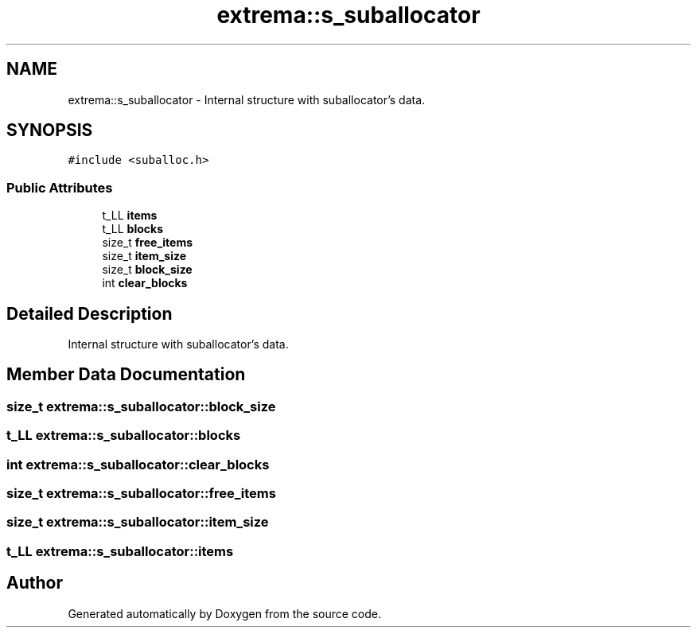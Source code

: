 .TH "extrema::s_suballocator" 3 "22 Oct 2006" "Doxygen" \" -*- nroff -*-
.ad l
.nh
.SH NAME
extrema::s_suballocator \- Internal structure with suballocator's data.  

.PP
.SH SYNOPSIS
.br
.PP
\fC#include <suballoc.h>\fP
.PP
.SS "Public Attributes"

.in +1c
.ti -1c
.RI "t_LL \fBitems\fP"
.br
.ti -1c
.RI "t_LL \fBblocks\fP"
.br
.ti -1c
.RI "size_t \fBfree_items\fP"
.br
.ti -1c
.RI "size_t \fBitem_size\fP"
.br
.ti -1c
.RI "size_t \fBblock_size\fP"
.br
.ti -1c
.RI "int \fBclear_blocks\fP"
.br
.in -1c
.SH "Detailed Description"
.PP 
Internal structure with suballocator's data. 
.PP
.SH "Member Data Documentation"
.PP 
.SS "size_t \fBextrema::s_suballocator::block_size\fP"
.PP
.SS "t_LL \fBextrema::s_suballocator::blocks\fP"
.PP
.SS "int \fBextrema::s_suballocator::clear_blocks\fP"
.PP
.SS "size_t \fBextrema::s_suballocator::free_items\fP"
.PP
.SS "size_t \fBextrema::s_suballocator::item_size\fP"
.PP
.SS "t_LL \fBextrema::s_suballocator::items\fP"
.PP


.SH "Author"
.PP 
Generated automatically by Doxygen from the source code.
